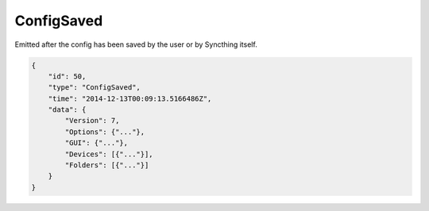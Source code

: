 ConfigSaved
-----------

Emitted after the config has been saved by the user or by Syncthing
itself.

.. code-block:: json

    {
        "id": 50,
        "type": "ConfigSaved",
        "time": "2014-12-13T00:09:13.5166486Z",
        "data": {
            "Version": 7,
            "Options": {"..."},
            "GUI": {"..."},
            "Devices": [{"..."}],
            "Folders": [{"..."}]
        }
    }
